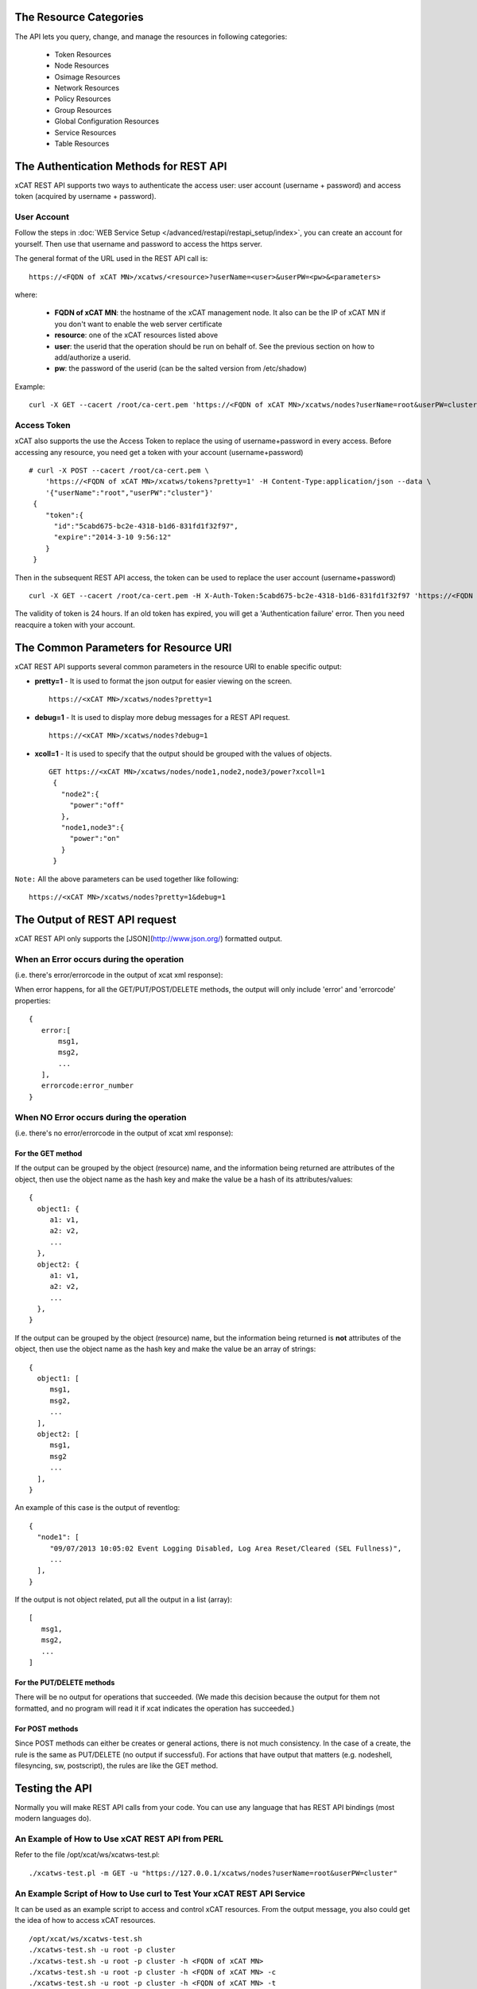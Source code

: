 The Resource Categories
=======================

The API lets you query, change, and manage the resources in following categories:

  * Token Resources
  * Node Resources
  * Osimage Resources
  * Network Resources
  * Policy Resources
  * Group Resources
  * Global Configuration Resources
  * Service Resources
  * Table Resources


The Authentication Methods for REST API
=======================================

xCAT REST API supports two ways to authenticate the access user: user account (username + password) and access token (acquired by username + password).

User Account
------------

Follow the steps in :doc:`WEB Service Setup </advanced/restapi/restapi_setup/index>`, you can create an account for yourself. Then use that username and password to access the https server.

The general format of the URL used in the REST API call is: ::

    https://<FQDN of xCAT MN>/xcatws/<resource>?userName=<user>&userPW=<pw>&<parameters>

where:

  * **FQDN of xCAT MN**: the hostname of the xCAT management node. It also can be the IP of xCAT MN if you don't want to enable the web server certificate
  * **resource**: one of the xCAT resources listed above
  * **user**: the userid that the operation should be run on behalf of. See the previous section on how to add/authorize a userid.
  * **pw**: the password of the userid (can be the salted version from /etc/shadow)

Example: ::

    curl -X GET --cacert /root/ca-cert.pem 'https://<FQDN of xCAT MN>/xcatws/nodes?userName=root&userPW=cluster'

Access Token
------------

xCAT also supports the use the Access Token to replace the using of username+password in every access. Before accessing any resource, you need get a token with your account (username+password) ::

    # curl -X POST --cacert /root/ca-cert.pem \
        'https://<FQDN of xCAT MN>/xcatws/tokens?pretty=1' -H Content-Type:application/json --data \
        '{"userName":"root","userPW":"cluster"}'
     {
        "token":{
          "id":"5cabd675-bc2e-4318-b1d6-831fd1f32f97",
          "expire":"2014-3-10 9:56:12"
        }
     }

Then in the subsequent REST API access, the token can be used to replace the user account (username+password)  ::

    curl -X GET --cacert /root/ca-cert.pem -H X-Auth-Token:5cabd675-bc2e-4318-b1d6-831fd1f32f97 'https://<FQDN of xCAT MN>/xcatws/<resource>?<parameters>

The validity of token is 24 hours. If an old token has expired, you will get a 'Authentication failure' error. Then you need reacquire a token with your account.


The Common Parameters for Resource URI
======================================

xCAT REST API supports several common parameters in the resource URI to enable specific output:

* **pretty=1** \- It is used to format the json output for easier viewing on the screen. ::

    https://<xCAT MN>/xcatws/nodes?pretty=1

* **debug=1** \- It is used to display more debug messages for a REST API request. ::

    https://<xCAT MN>/xcatws/nodes?debug=1

* **xcoll=1** \- It is used to specify that the output should be grouped with the values of objects. ::

    GET https://<xCAT MN>/xcatws/nodes/node1,node2,node3/power?xcoll=1
     {
       "node2":{
         "power":"off"
       },
       "node1,node3":{
         "power":"on"
       }
     }

``Note:`` All the above parameters can be used together like following: ::

    https://<xCAT MN>/xcatws/nodes?pretty=1&debug=1


The Output of REST API request
==============================

xCAT REST API only supports the [JSON](http://www.json.org/) formatted output.

When an Error occurs during the operation
-----------------------------------------

(i.e. there's error/errorcode in the output of xcat xml response):

When error happens, for all the GET/PUT/POST/DELETE methods, the output will only include 'error' and 'errorcode' properties: ::

    {
       error:[
           msg1,
           msg2,
           ...
       ],
       errorcode:error_number
    }

When NO Error occurs during the operation
-----------------------------------------

(i.e. there's no error/errorcode in the output of xcat xml response):

For the GET method
``````````````````

If the output can be grouped by the object (resource) name, and the information being returned are attributes of the object, then use the object name as the hash key and make the value be a hash of its attributes/values: ::

    {
      object1: {
         a1: v1,
         a2: v2,
         ...
      },
      object2: {
         a1: v1,
         a2: v2,
         ...
      },
    }

If the output can be grouped by the object (resource) name, but the information being returned is **not** attributes of the object, then use the object name as the hash key and make the value be an array of strings: ::

    {
      object1: [
         msg1,
         msg2,
         ...
      ],
      object2: [
         msg1,
         msg2
         ...
      ],
    }

An example of this case is the output of reventlog: ::

    {
      "node1": [
         "09/07/2013 10:05:02 Event Logging Disabled, Log Area Reset/Cleared (SEL Fullness)",
         ...
      ],
    }

If the output is not object related, put all the output in a list (array): ::

    [
       msg1,
       msg2,
       ...
    ]

For the PUT/DELETE methods
``````````````````````````

There will be no output for operations that succeeded. (We made this decision because the output for them not formatted, and no program will read it if xcat indicates the operation has succeeded.)

For POST methods
````````````````

Since POST methods can either be creates or general actions, there is not much consistency. In the case of a create, the rule is the same as PUT/DELETE (no output if successful). For actions that have output that matters (e.g. nodeshell, filesyncing, sw, postscript), the rules are like the GET method.


Testing the API
===============

Normally you will make REST API calls from your code. You can use any language that has REST API bindings (most modern languages do).

An Example of How to Use xCAT REST API from PERL
------------------------------------------------

Refer to the file /opt/xcat/ws/xcatws-test.pl: ::

    ./xcatws-test.pl -m GET -u "https://127.0.0.1/xcatws/nodes?userName=root&userPW=cluster"

An Example Script of How to Use curl to Test Your xCAT REST API Service
-----------------------------------------------------------------------

It can be used as an example script to access and control xCAT resources. From the output message, you also could get the idea of how to access xCAT resources. ::

    /opt/xcat/ws/xcatws-test.sh
    ./xcatws-test.sh -u root -p cluster
    ./xcatws-test.sh -u root -p cluster -h <FQDN of xCAT MN>
    ./xcatws-test.sh -u root -p cluster -h <FQDN of xCAT MN> -c
    ./xcatws-test.sh -u root -p cluster -h <FQDN of xCAT MN> -t
    ./xcatws-test.sh -u root -p cluster -h <FQDN of xCAT MN> -c -t

But for exploration and experimentation, you can make API calls from your browser or using the **curl** command.

To make an API call from your browser, uses the desired URL from this document. To simplify the test step, all the examples for the resources uses 'curl -k' to use insecure http connection and use the 'username+password' to authenticate the user. ::

    curl -X GET -k 'https://myserver/xcatws/nodes?userName=xxx&userPW=xxx&pretty=1'

Examples of making an API call using curl
-----------------------------------------

* **To query resources:** ::

    curl -X GET -k 'https://xcatmnhost/xcatws/nodes?userName=xxx&userPW=xxx&pretty=1'

* **To change attributes of resources:** ::

    curl -X PUT -k 'https://xcatmnhost/xcatws/nodes/{noderange}?userName=xxx&userPW=xxx' \
       -H Content-Type:application/json --data '{"room":"hi","unit":"7"}'

* **To run an operation on a resource:** ::

    curl -X POST -k 'https://xcatmnhost/xcatws/nodes/{noderange}?userName=xxx&userPW=xxx' \
       -H Content-Type:application/json --data '{"groups":"wstest"}'

* **To delete a resource:** ::

    curl -X DELETE -k 'https://xcatmnhost/xcatws/nodes/{noderange}?userName=xxx&userPW=xxx'


Web Service Status Codes
========================

Here are the HTTP defined status codes that the Web Service can return:

  * 401 Unauthorized
  * 403 Forbidden
  * 404 Not Found
  * 405 Method Not Allowed
  * 406 Not Acceptable
  * 408 Request Timeout
  * 417 Expectation Failed
  * 418 I'm a teapot
  * 503 Service Unavailable
  * 200 OK
  * 201 Created

References
==========

  * REST: http://en.wikipedia.org/wiki/Representational_State_Transfer
  * REST: http://rest.elkstein.org/2008/02/what-is-rest.html
  * HTTP Status codes: http://www.w3.org/Protocols/rfc2616/rfc2616-sec10.html
  * HTTP Request Methods: http://tools.ietf.org/html/rfc2616#section-9.1
  * HTTP Request Tool: http://soft-net.net/SendHTTPTool.aspx (haven't tried it yet)
  * HTTP PATCH: http://tools.ietf.org/html/rfc5789
  * HTTP BASIC Security: http://httpd.apache.org/docs/2.2/mod/mod_auth_basic.html
  * Asynchronous Rest: http://www.infoq.com/news/2009/07/AsynchronousRest
  * General JSON: http://www.json.org/
  * JSON wrapping: http://search.cpan.org/~makamaka/JSON-2.27/lib/JSON.pm
  * Apache CGI: http://httpd.apache.org/docs/2.2/howto/cgi.html
  * Perl CGI: http://perldoc.perl.org/CGI.html

